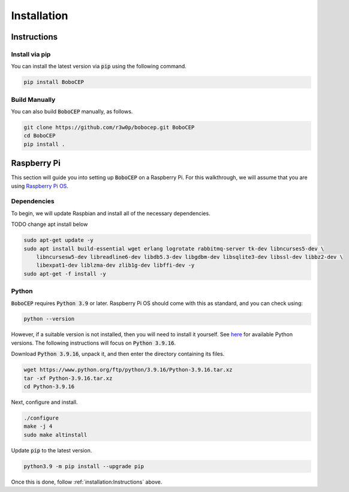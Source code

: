 Installation
************

Instructions
============

Install via pip
---------------

You can install the latest version via :code:`pip` using the following command.

.. code:: console

    pip install BoboCEP


Build Manually
--------------

You can also build :code:`BoboCEP` manually, as follows.

.. code:: console

    git clone https://github.com/r3w0p/bobocep.git BoboCEP
    cd BoboCEP
    pip install .


Raspberry Pi
============

This section will guide you into setting up :code:`BoboCEP` on a Raspberry Pi.
For this walkthrough, we will assume that you are using
`Raspberry Pi OS <https://www.raspberrypi.com/software/>`_.

Dependencies
------------

To begin, we will update Raspbian and install all of the necessary dependencies.

TODO change apt install below

.. code:: console

    sudo apt-get update -y
    sudo apt install build-essential wget erlang logrotate rabbitmq-server tk-dev libncurses5-dev \
        libncursesw5-dev libreadline6-dev libdb5.3-dev libgdbm-dev libsqlite3-dev libssl-dev libbz2-dev \
        libexpat1-dev liblzma-dev zlib1g-dev libffi-dev -y
    sudo apt-get -f install -y

Python
------

:code:`BoboCEP` requires :code:`Python 3.9` or later.
Raspberry Pi OS should come with this as standard, and you can check using:

.. code:: console

    python --version

However, if a suitable version is not installed, then you will need to install
it yourself.
See `here <https://www.python.org/ftp/python/>`_ for available Python versions.
The following instructions will focus on :code:`Python 3.9.16`.

Download :code:`Python 3.9.16`, unpack it, and then enter the
directory containing its files.

.. code:: console

    wget https://www.python.org/ftp/python/3.9.16/Python-3.9.16.tar.xz
    tar -xf Python-3.9.16.tar.xz
    cd Python-3.9.16

Next, configure and install.

.. code:: console

    ./configure
    make -j 4
    sudo make altinstall

Update :code:`pip` to the latest version.

.. code:: console

    python3.9 -m pip install --upgrade pip


Once this is done, follow :ref:`installation:Instructions` above.
